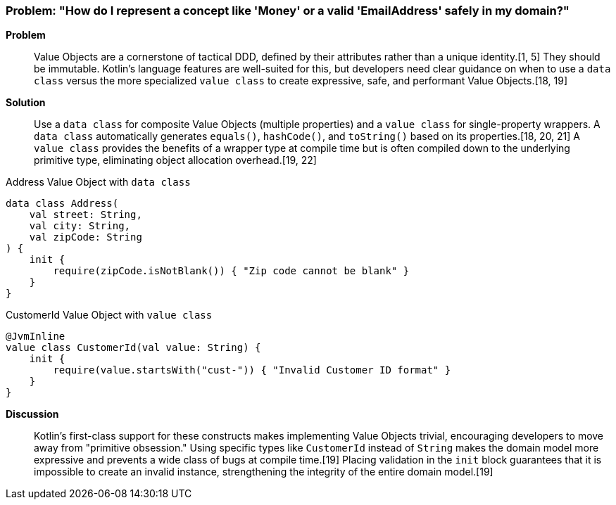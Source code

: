 === Problem: "How do I represent a concept like 'Money' or a valid 'EmailAddress' safely in my domain?"

*Problem*::
Value Objects are a cornerstone of tactical DDD, defined by their attributes rather than a unique identity.[1, 5] They should be immutable. Kotlin's language features are well-suited for this, but developers need clear guidance on when to use a `data class` versus the more specialized `value class` to create expressive, safe, and performant Value Objects.[18, 19]

*Solution*::
Use a `data class` for composite Value Objects (multiple properties) and a `value class` for single-property wrappers. A `data class` automatically generates `equals()`, `hashCode()`, and `toString()` based on its properties.[18, 20, 21] A `value class` provides the benefits of a wrapper type at compile time but is often compiled down to the underlying primitive type, eliminating object allocation overhead.[19, 22]

.Address Value Object with `data class`
[source,kotlin]
----
data class Address(
    val street: String,
    val city: String,
    val zipCode: String
) {
    init {
        require(zipCode.isNotBlank()) { "Zip code cannot be blank" }
    }
}
----

.CustomerId Value Object with `value class`
[source,kotlin]
----
@JvmInline
value class CustomerId(val value: String) {
    init {
        require(value.startsWith("cust-")) { "Invalid Customer ID format" }
    }
}
----

*Discussion*::
Kotlin's first-class support for these constructs makes implementing Value Objects trivial, encouraging developers to move away from "primitive obsession." Using specific types like `CustomerId` instead of `String` makes the domain model more expressive and prevents a wide class of bugs at compile time.[19] Placing validation in the `init` block guarantees that it is impossible to create an invalid instance, strengthening the integrity of the entire domain model.[19]

